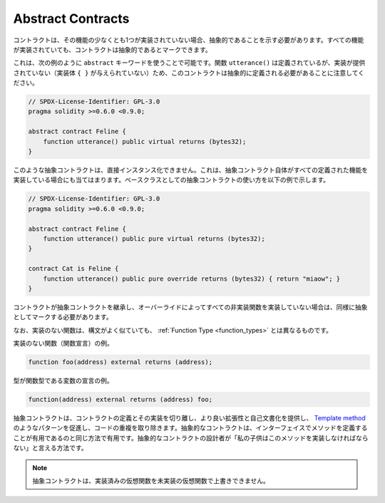 .. index:: ! contract;abstract, ! abstract contract

.. _abstract-contract:

******************
Abstract Contracts
******************

.. Contracts need to be marked as abstract when at least one of their functions is not implemented.
.. Contracts may be marked as abstract even though all functions are implemented.

コントラクトは、その機能の少なくとも1つが実装されていない場合、抽象的であることを示す必要があります。すべての機能が実装されていても、コントラクトは抽象的であるとマークできます。

.. This can be done by using the ``abstract`` keyword as shown in the following example. Note that this contract needs to be
.. defined as abstract, because the function ``utterance()`` was defined, but no implementation was
.. provided (no implementation body ``{ }`` was given).

これは、次の例のように ``abstract`` キーワードを使うことで可能です。関数 ``utterance()`` は定義されているが、実装が提供されていない（実装体 ``{ }`` が与えられていない）ため、このコントラクトは抽象的に定義される必要があることに注意してください。

.. code-block:: solidity

    // SPDX-License-Identifier: GPL-3.0
    pragma solidity >=0.6.0 <0.9.0;

    abstract contract Feline {
        function utterance() public virtual returns (bytes32);
    }

.. Such abstract contracts can not be instantiated directly. This is also true, if an abstract contract itself does implement
.. all defined functions. The usage of an abstract contract as a base class is shown in the following example:

このような抽象コントラクトは、直接インスタンス化できません。これは、抽象コントラクト自体がすべての定義された機能を実装している場合にも当てはまります。ベースクラスとしての抽象コントラクトの使い方を以下の例で示します。

.. code-block:: solidity

    // SPDX-License-Identifier: GPL-3.0
    pragma solidity >=0.6.0 <0.9.0;

    abstract contract Feline {
        function utterance() public pure virtual returns (bytes32);
    }

    contract Cat is Feline {
        function utterance() public pure override returns (bytes32) { return "miaow"; }
    }

.. If a contract inherits from an abstract contract and does not implement all non-implemented
.. functions by overriding, it needs to be marked as abstract as well.

コントラクトが抽象コントラクトを継承し、オーバーライドによってすべての非実装関数を実装していない場合は、同様に抽象としてマークする必要があります。

.. Note that a function without implementation is different from
.. a :ref:`Function Type <function_types>` even though their syntax looks very similar.

なお、実装のない関数は、構文がよく似ていても、 :ref:`Function Type <function_types>` とは異なるものです。

.. Example of function without implementation (a function declaration):

実装のない関数（関数宣言）の例。

.. code-block:: solidity

    function foo(address) external returns (address);

.. Example of a declaration of a variable whose type is a function type:

型が関数型である変数の宣言の例。

.. code-block:: solidity

    function(address) external returns (address) foo;

.. Abstract contracts decouple the definition of a contract from its
.. implementation providing better extensibility and self-documentation and
.. facilitating patterns like the `Template method <https://en.wikipedia.org/wiki/Template_method_pattern>`_ and removing code duplication.
.. Abstract contracts are useful in the same way that defining methods
.. in an interface is useful. It is a way for the designer of the
.. abstract contract to say "any child of mine must implement this method".

抽象コントラクトは、コントラクトの定義とその実装を切り離し、より良い拡張性と自己文書化を提供し、 `Template method <https://en.wikipedia.org/wiki/Template_method_pattern>`_ のようなパターンを促進し、コードの重複を取り除きます。抽象的なコントラクトは、インターフェイスでメソッドを定義することが有用であるのと同じ方法で有用です。抽象的なコントラクトの設計者が「私の子供はこのメソッドを実装しなければならない」と言える方法です。

.. .. note::

..   Abstract contracts cannot override an implemented virtual function with an
..   unimplemented one.
.. 

.. note::

  抽象コントラクトは、実装済みの仮想関数を未実装の仮想関数で上書きできません。
